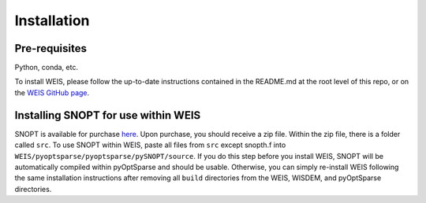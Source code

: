 Installation
=================

Pre-requisites
------------------

Python, conda, etc.


To install WEIS, please follow the up-to-date instructions contained in the README.md at the root level of this repo, or on the `WEIS GitHub page <https://github.com/WISDEM/WEIS/>`_.

Installing SNOPT for use within WEIS
------------------------------------
SNOPT is available for purchase `here 
<http://www.sbsi-sol-optimize.com/asp/sol_snopt.htm>`_. Upon purchase, you should receive a zip file. Within the zip file, there is a folder called ``src``. To use SNOPT within WEIS, paste all files from ``src`` except snopth.f into ``WEIS/pyoptsparse/pyoptsparse/pySNOPT/source``.
If you do this step before you install WEIS, SNOPT will be automatically compiled within pyOptSparse and should be usable.
Otherwise, you can simply re-install WEIS following the same installation instructions after removing all ``build`` directories from the WEIS, WISDEM, and pyOptSparse directories.